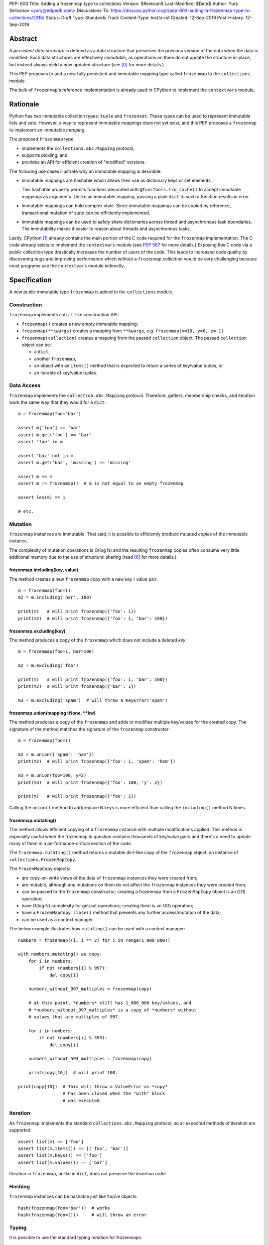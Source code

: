 PEP: 603
Title: Adding a frozenmap type to collections
Version: $Revision$
Last-Modified: $Date$
Author: Yury Selivanov <yury@edgedb.com>
Discussions-To: https://discuss.python.org/t/pep-603-adding-a-frozenmap-type-to-collections/2318/
Status: Draft
Type: Standards Track
Content-Type: text/x-rst
Created: 12-Sep-2019
Post-History: 12-Sep-2019


Abstract
========

A *persistent data structure* is defined as a data structure that
preserves the previous version of the data when the data is modified.
Such data structures are effectively *immutable*, as operations on
them do not update the structure in-place, but instead always yield
a new updated structure (see [0]_ for more details.)

This PEP proposes to add a new fully persistent and immutable mapping
type called ``frozenmap`` to the ``collections`` module.

The bulk of ``frozenmap``'s reference implementation is already
used in CPython to implement the ``contextvars`` module.


Rationale
=========

Python has two immutable collection types: ``tuple`` and
``frozenset``.  These types can be used to represent immutable lists
and sets. However, a way to represent immutable *mappings* does not yet
exist, and this PEP proposes a ``frozenmap`` to implement an
immutable *mapping*.

The proposed ``frozenmap`` type:

* implements the ``collections.abc.Mapping`` protocol,
* supports pickling, and
* provides an API for efficient creation of "modified" versions.

The following use cases illustrate why an immutable mapping is
desirable:

* Immutable mappings are hashable which allows their use
  as dictionary keys or set elements.

  This hashable property permits functions decorated with
  ``@functools.lru_cache()`` to accept immutable mappings as
  arguments. Unlike an immutable mapping, passing a plain ``dict``
  to such a function results in error.

* Immutable mappings can hold complex state. Since immutable mappings
  can be copied by reference, transactional mutation of state can be
  efficiently implemented.

* Immutable mappings can be used to safely share dictionaries across
  thread and asynchronous task boundaries. The immutability makes it
  easier to reason about threads and asynchronous tasks.

Lastly, CPython [1]_ already contains the main portion of the C code
required for the ``frozenmap`` implementation.  The C code already
exists to implement the ``contextvars`` module (see :pep:`567` for
more details.) Exposing this C code via a public collection type
drastically increases the number of users of the code.  This leads to
increased code quality by discovering bugs and improving performance
which without a ``frozenmap`` collection would be very challenging
because most programs use the ``contextvars`` module indirectly.


Specification
=============

A new public immutable type ``frozenmap`` is added to the
``collections`` module.

Construction
------------

``frozenmap`` implements a ``dict``-like construction API:

* ``frozenmap()`` creates a new empty immutable mapping;

* ``frozenmap(**kwargs)`` creates a mapping from ``**kwargs``, e.g.
  ``frozenmap(x=10, y=0, z=-1)``

* ``frozenmap(collection)`` creates a mapping from the passed
  ``collection`` object. The passed ``collection`` object can be:

  - a ``dict``,
  - another ``frozenmap``,
  - an object with an ``items()`` method that is expected to return
    a series of key/value tuples, or
  - an iterable of key/value tuples.

Data Access
-----------

``frozenmap`` implements the ``collection.abc.Mapping`` protocol.
Therefore, getters, membership checks, and iteration work the same
way that they would for a ``dict``::

  m = frozenmap(foo='bar')

  assert m['foo'] == 'bar'
  assert m.get('foo') == 'bar'
  assert 'foo' in m

  assert 'baz' not in m
  assert m.get('baz', 'missing') == 'missing'

  assert m == m
  assert m != frozenmap()  # m is not equal to an empty frozenmap

  assert len(m) == 1

  # etc.

Mutation
--------

``frozenmap`` instances are immutable. That said, it is possible
to efficiently produce mutated *copies* of the immutable instance.

The complexity of mutation operations is O(log N) and the resulting
``frozenmap`` copies often consume very little additional memory due
to the use of structural sharing (read [6]_ for more details.)

frozenmap.including(key, value)
^^^^^^^^^^^^^^^^^^^^^^^^^^^^^^^

The method creates a new ``frozenmap`` copy with a new *key* / *value*
pair::

  m = frozenmap(foo=1)
  m2 = m.including('bar', 100)

  print(m)   # will print frozenmap({'foo': 1})
  print(m2)  # will print frozenmap({'foo': 1, 'bar': 100})

frozenmap.excluding(key)
^^^^^^^^^^^^^^^^^^^^^^^^

The method produces a copy of the ``frozenmap`` which does not
include a deleted *key*::

  m = frozenmap(foo=1, bar=100)

  m2 = m.excluding('foo')

  print(m)   # will print frozenmap({'foo': 1, 'bar': 100})
  print(m2)  # will print frozenmap({'bar': 1})

  m3 = m.excluding('spam')  # will throw a KeyError('spam')

frozenmap.union(mapping=None, \*\*kw)
^^^^^^^^^^^^^^^^^^^^^^^^^^^^^^^^^^^^^

The method produces a copy of the ``frozenmap`` and adds or modifies
multiple key/values for the created copy.  The signature of
the method matches the signature of the ``frozenmap`` constructor::

  m = frozenmap(foo=1)

  m2 = m.union({'spam': 'ham'})
  print(m2)  # will print frozenmap({'foo': 1, 'spam': 'ham'})

  m3 = m.union(foo=100, y=2)
  print(m3)  # will print frozenmap({'foo': 100, 'y': 2})

  print(m)   # will print frozenmap({'foo': 1})

Calling the ``union()`` method to add/replace N keys is more efficient
than calling the ``including()`` method N times.

frozenmap.mutating()
^^^^^^^^^^^^^^^^^^^^

The method allows efficient copying of a ``frozenmap`` instance with
multiple modifications applied.  This method is especially useful
when the frozenmap in question contains thousands of key/value pairs
and there's a need to update many of them in a performance-critical
section of the code.

The ``frozenmap.mutating()`` method returns a mutable dict-like
copy of the ``frozenmap`` object: an instance of
``collections.FrozenMapCopy``.

The ``FrozenMapCopy`` objects:

* are copy-on-write views of the data of ``frozenmap`` instances
  they were created from;

* are mutable, although any mutations on them do not affect the
  ``frozenmap`` instances they were created from;

* can be passed to the ``frozenmap`` constructor; creating a
  frozenmap from a ``FrozenMapCopy`` object is an O(1)
  operation;

* have O(log N) complexity for get/set operations; creating
  them is an O(1) operation;

* have a ``FrozenMapCopy.close()`` method that prevents any
  further access/mutation of the data;

* can be used as a context manager.

The below example illustrates how ``mutating()`` can be used with
a context manager::

  numbers = frozenmap((i, i ** 2) for i in range(1_000_000))

  with numbers.mutating() as copy:
      for i in numbers:
          if not (numbers[i] % 997):
              del copy[i]

      numbers_without_997_multiples = frozenmap(copy)

      # at this point, *numbers* still has 1_000_000 key/values, and
      # *numbers_without_997_multiples* is a copy of *numbers* without
      # values that are multiples of 997.

      for i in numbers:
          if not (numbers[i] % 593):
              del copy[i]

      numbers_without_593_multiples = frozenmap(copy)

      print(copy[10])  # will print 100.

  print(copy[10])  # This will throw a ValueError as *copy*
                   # has been closed when the "with" block
                   # was executed.

Iteration
---------

As ``frozenmap`` implements the standard ``collections.abc.Mapping``
protocol, so all expected methods of iteration are supported::

  assert list(m) == ['foo']
  assert list(m.items()) == [('foo', 'bar')]
  assert list(m.keys()) == ['foo']
  assert list(m.values()) == ['bar']

Iteration in ``frozenmap``, unlike in ``dict``, does not preserve the
insertion order.

Hashing
-------

``frozenmap`` instances can be hashable just like ``tuple`` objects::

  hash(frozenmap(foo='bar'))  # works
  hash(frozenmap(foo=[]))     # will throw an error

Typing
------

It is possible to use the standard typing notation for frozenmaps::

  m: frozenmap[str, int] = frozenmap()


Implementation
==============

The proposed ``frozenmap`` immutable type uses a Hash Array Mapped
Trie (HAMT) data structure. Functional programming languages,
like Clojure, use HAMT to efficiently implement immutable hash tables,
vectors, and sets.

HAMT
----

The key design contract of HAMT is the guarantee of a predictable
*value* when given the hash of a *key*. For a pair of *key* and *value*,
the hash of the *key* can be used to determine the location of
*value* in the hash map tree.

Immutable mappings implemented with HAMT have O(log N) performance
for ``set()`` and ``get()`` operations.  This efficiency is possible
because mutation operations only affect one branch of the tree,
making it possible to reuse non-mutated branches, and, therefore,
avoiding copying of unmodified data.

Read more about HAMT in [5]_.  The CPython implementation [1]_ has a
fairly detailed description of the algorithm as well.

Performance
-----------

.. figure:: pep-0603-hamt_vs_dict.png
   :align: center
   :width: 100%
   :class: invert-in-dark-mode

   Figure 1.  Benchmark code can be found here: [3]_.

The above chart demonstrates that:

* ``frozenmap`` implemented with HAMT displays near O(1) performance
  for all benchmarked dictionary sizes.

* ``dict.copy()`` becomes less efficient when using around
  100-200 items.

.. figure:: pep-0603-lookup_hamt.png
   :align: center
   :width: 100%
   :class: invert-in-dark-mode

   Figure 2.  Benchmark code can be found here: [4]_.

Figure 2 compares the lookup costs of ``dict`` versus a HAMT-based
immutable mapping.  HAMT lookup time is ~30% slower than Python dict
lookups on average. This performance difference exists since traversing
a shallow tree is less efficient than lookup in a flat continuous array.

Further to that, quoting [6]_: "[using HAMT] means that in practice
while insertions, deletions, and lookups into a persistent hash array
mapped trie have a computational complexity of O(log n), for most
applications they are effectively constant time, as it would require
an extremely large number of entries to make any operation take more
than a dozen steps."


Design Considerations
=====================

Why "frozenmap" and not "FrozenMap"
-----------------------------------

The lower-case "frozenmap" resonates well with the ``frozenset``
built-in as well as with types like ``collections.defaultdict``.


Why "frozenmap" and not "frozendict"
------------------------------------

"Dict" has a very specific meaning in Python:

* a dict is a concrete implementation of ``abc.MutableMapping`` with
  O(1) get and set operations (``frozenmap`` has O(log N) complexity);

* Python dicts preserve insertion order.

The proposed ``frozenmap`` does not have these mentioned
properties. Instead, ``frozenmap`` has an O(log N) cost of set/get
operations, and it only implements the ``abc.Mapping`` protocol.


Implementation
==============

The full implementation of the proposed ``frozenmap`` type is
available at [2]_.  The package includes C and pure Python
implementations of the type.

See also the HAMT collection implementation as part of the
CPython project tree here: [1]_.


References
==========

.. [0] https://en.wikipedia.org/wiki/Persistent_data_structure

.. [1] https://github.com/python/cpython/blob/3.8/Python/hamt.c

.. [2] https://github.com/MagicStack/immutables

.. [3] https://gist.github.com/1st1/be5a1c10aceb0775d0406e879cf87344

.. [4] https://gist.github.com/1st1/dbe27f2e14c30cce6f0b5fddfc8c437e

.. [5] https://en.wikipedia.org/wiki/Hash_array_mapped_trie#cite_note-bagwell-1

.. [6] https://en.wikipedia.org/wiki/Persistent_data_structure#Trees


Acknowledgments
===============

I thank Carol Willing, Łukasz Langa, Larry Hastings, and
Guido van Rossum for their feedback, ideas, edits, and discussions
around this PEP.


Copyright
=========

This document is placed in the public domain or under the
CC0-1.0-Universal license, whichever is more permissive.


..
   Local Variables:
   mode: indented-text
   indent-tabs-mode: nil
   sentence-end-double-space: t
   fill-column: 70
   coding: utf-8
   End:
